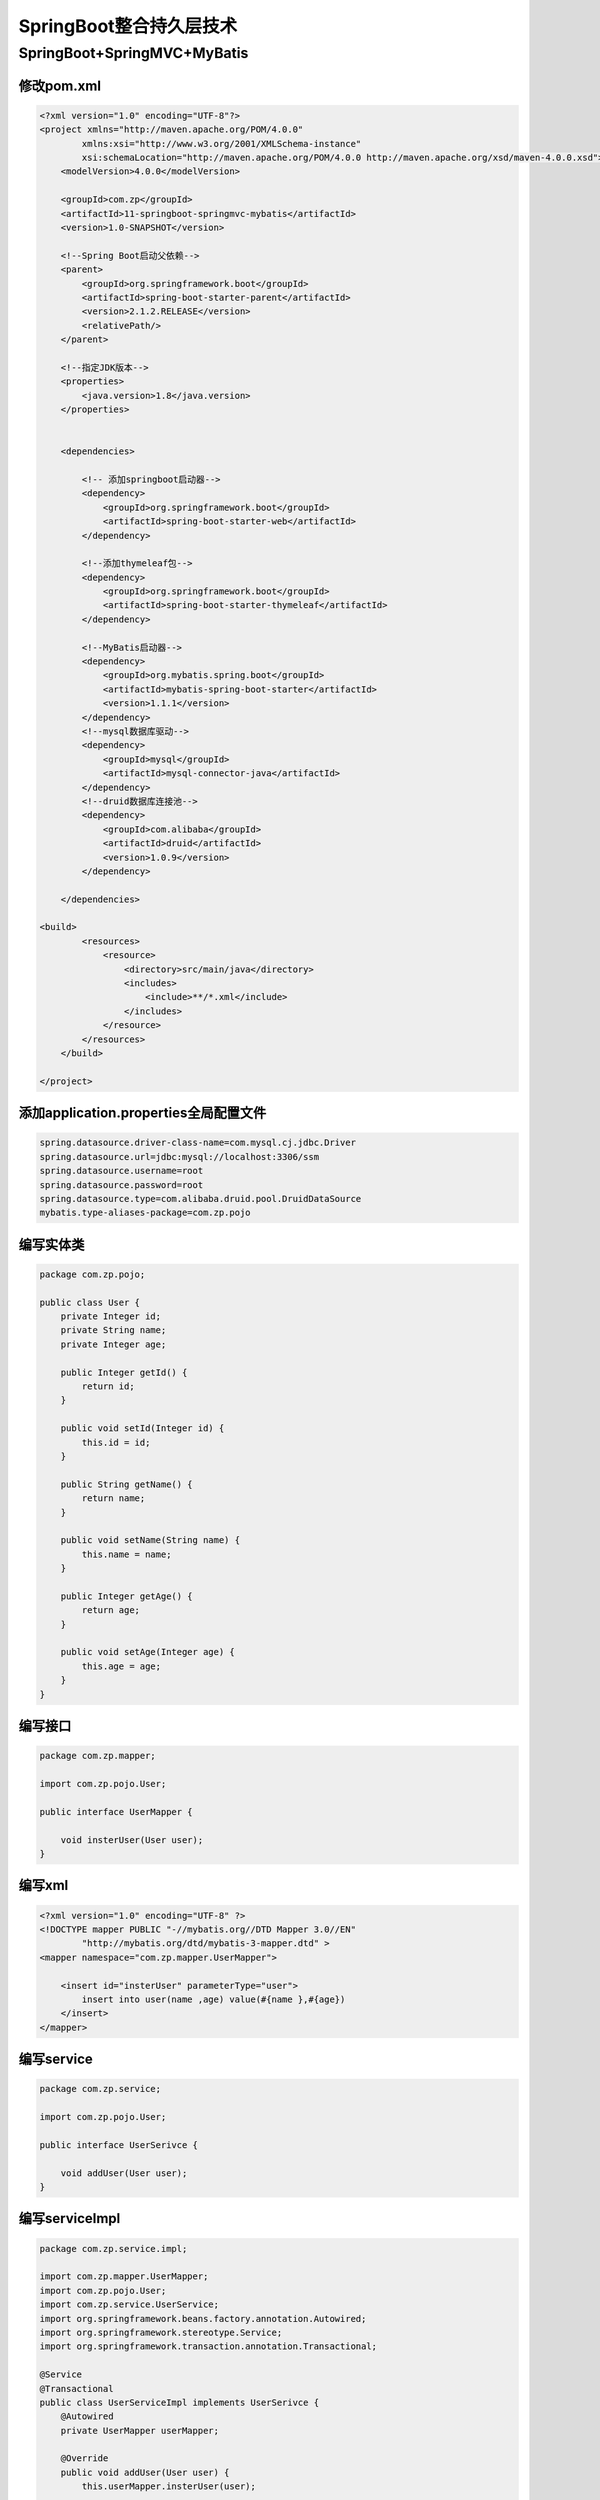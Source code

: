 ====================================
SpringBoot整合持久层技术
====================================

SpringBoot+SpringMVC+MyBatis
=====================================

修改pom.xml
----------------------------------------

.. code-block:: xml

  <?xml version="1.0" encoding="UTF-8"?>
  <project xmlns="http://maven.apache.org/POM/4.0.0"
          xmlns:xsi="http://www.w3.org/2001/XMLSchema-instance"
          xsi:schemaLocation="http://maven.apache.org/POM/4.0.0 http://maven.apache.org/xsd/maven-4.0.0.xsd">
      <modelVersion>4.0.0</modelVersion>

      <groupId>com.zp</groupId>
      <artifactId>11-springboot-springmvc-mybatis</artifactId>
      <version>1.0-SNAPSHOT</version>

      <!--Spring Boot启动父依赖-->
      <parent>
          <groupId>org.springframework.boot</groupId>
          <artifactId>spring-boot-starter-parent</artifactId>
          <version>2.1.2.RELEASE</version>
          <relativePath/>
      </parent>

      <!--指定JDK版本-->
      <properties>
          <java.version>1.8</java.version>
      </properties>


      <dependencies>

          <!-- 添加springboot启动器-->
          <dependency>
              <groupId>org.springframework.boot</groupId>
              <artifactId>spring-boot-starter-web</artifactId>
          </dependency>

          <!--添加thymeleaf包-->
          <dependency>
              <groupId>org.springframework.boot</groupId>
              <artifactId>spring-boot-starter-thymeleaf</artifactId>
          </dependency>

          <!--MyBatis启动器-->
          <dependency>
              <groupId>org.mybatis.spring.boot</groupId>
              <artifactId>mybatis-spring-boot-starter</artifactId>
              <version>1.1.1</version>
          </dependency>
          <!--mysql数据库驱动-->
          <dependency>
              <groupId>mysql</groupId>
              <artifactId>mysql-connector-java</artifactId>
          </dependency>
          <!--druid数据库连接池-->
          <dependency>
              <groupId>com.alibaba</groupId>
              <artifactId>druid</artifactId>
              <version>1.0.9</version>
          </dependency>

      </dependencies>

  <build>
          <resources>
              <resource>
                  <directory>src/main/java</directory>
                  <includes>
                      <include>**/*.xml</include>
                  </includes>
              </resource>
          </resources>
      </build>

  </project>

添加application.properties全局配置文件
------------------------------------------------

.. code-block:: properties
    
  spring.datasource.driver-class-name=com.mysql.cj.jdbc.Driver
  spring.datasource.url=jdbc:mysql://localhost:3306/ssm
  spring.datasource.username=root
  spring.datasource.password=root
  spring.datasource.type=com.alibaba.druid.pool.DruidDataSource
  mybatis.type-aliases-package=com.zp.pojo

编写实体类
----------------------------------------

.. code-block:: java

  package com.zp.pojo;

  public class User {
      private Integer id;
      private String name;
      private Integer age;

      public Integer getId() {
          return id;
      }

      public void setId(Integer id) {
          this.id = id;
      }

      public String getName() {
          return name;
      }

      public void setName(String name) {
          this.name = name;
      }

      public Integer getAge() {
          return age;
      }

      public void setAge(Integer age) {
          this.age = age;
      }
  }

编写接口
----------------------------------------

.. code-block:: java

  package com.zp.mapper;

  import com.zp.pojo.User;

  public interface UserMapper {

      void insterUser(User user);
  }

编写xml
----------------------------------------

.. code-block:: xml
    
  <?xml version="1.0" encoding="UTF-8" ?>
  <!DOCTYPE mapper PUBLIC "-//mybatis.org//DTD Mapper 3.0//EN"
          "http://mybatis.org/dtd/mybatis-3-mapper.dtd" >
  <mapper namespace="com.zp.mapper.UserMapper">

      <insert id="insterUser" parameterType="user">
          insert into user(name ,age) value(#{name },#{age})
      </insert>
  </mapper>


编写service
----------------------------------------

.. code-block:: java
    
  package com.zp.service;

  import com.zp.pojo.User;

  public interface UserSerivce {

      void addUser(User user);
  }


编写serviceImpl
----------------------------------------

.. code-block:: java
    
  package com.zp.service.impl;

  import com.zp.mapper.UserMapper;
  import com.zp.pojo.User;
  import com.zp.service.UserService;
  import org.springframework.beans.factory.annotation.Autowired;
  import org.springframework.stereotype.Service;
  import org.springframework.transaction.annotation.Transactional;

  @Service
  @Transactional
  public class UserServiceImpl implements UserSerivce {
      @Autowired
      private UserMapper userMapper;

      @Override
      public void addUser(User user) {
          this.userMapper.insterUser(user);

      }
  }

编写controller
----------------------------------------

.. code-block:: java
    
  package com.zp.controller;

  import com.zp.pojo.User;
  import com.zp.service.UserSerivce;
  import org.springframework.beans.factory.annotation.Autowired;
  import org.springframework.stereotype.Controller;
  import org.springframework.web.bind.annotation.PathVariable;
  import org.springframework.web.bind.annotation.RequestMapping;

  @Controller
  @RequestMapping("/user")
  public class UserController {
      @Autowired
      private UserSerivce userSerivce;

      @RequestMapping("/{page}")
      public String showPage(@PathVariable String page) {
          return page;
      }

      @RequestMapping("/addUser")
      public String addUser(User user) {
          this.userSerivce.addUser(user);
          return "ok";
      }
  }

编写html页面
----------------------------------------

.. code-block:: html
    
  <!DOCTYPE html>
  <html lang="en">
  <head>
      <meta charset="UTF-8">
      <title>添加</title>
  </head>
  <body>
  <form th:action="@{/user/addUser}" method="post">
      用户名：<input type="text" name="name"><br>
      年龄：<input type="text" name="age"><br>
      <input type="submit" value="提交">
  </form>
  </body>
  </html>

编写启动器
----------------------------------------

.. code-block:: java
    
  package com.zp;

  import org.mybatis.spring.annotation.MapperScan;
  import org.springframework.boot.SpringApplication;
  import org.springframework.boot.autoconfigure.SpringBootApplication;

  @SpringBootApplication
  @MapperScan("com.zp.mapper") //用于扫描MyBatis的Mapper接口
  public class App {

      public static void main(String[] args) {
          SpringApplication.run(App.class, args);
      }
  }


